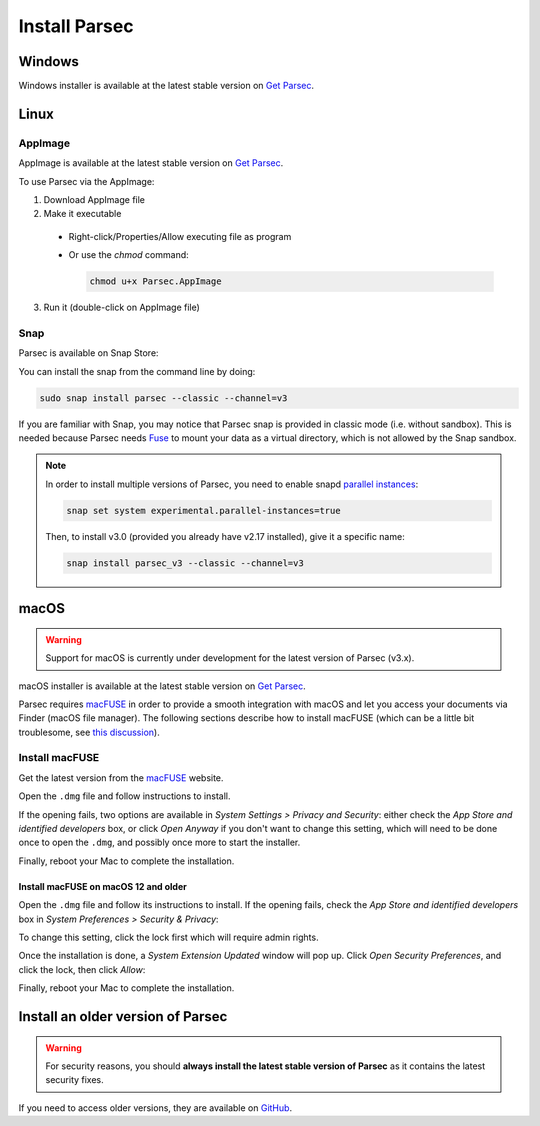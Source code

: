 .. Parsec Cloud (https://parsec.cloud) Copyright (c) BUSL-1.1 2016-present Scille SAS

.. _doc_userguide_install_parsec:


Install Parsec
==============

Windows
-------

Windows installer is available at the latest stable version on `Get Parsec`_.

Linux
-----

AppImage
^^^^^^^^

AppImage is available at the latest stable version on `Get Parsec`_.

To use Parsec via the AppImage:

1. Download AppImage file
2. Make it executable

  - Right-click/Properties/Allow executing file as program
  - Or use the `chmod` command:

    .. code-block:: shell

        chmod u+x Parsec.AppImage

3. Run it (double-click on AppImage file)

Snap
^^^^

Parsec is available on Snap Store:

.. raw:: html

    <iframe src="https://snapcraft.io/parsec/embedded?button=black" frameborder="0" width="100%" height="350px" style="border: 1px solid #CCC; border-radius: 2px; padding: 1px 2px 3px 4px;"></iframe>


You can install the snap from the command line by doing:

.. code-block:: shell

    sudo snap install parsec --classic --channel=v3

If you are familiar with Snap, you may notice that Parsec snap is provided in classic mode (i.e. without sandbox). This is needed because Parsec needs `Fuse <https://en.wikipedia.org/wiki/Filesystem_in_Userspace>`_ to mount your data as a virtual directory, which is not allowed by the Snap sandbox.

.. note::

    In order to install multiple versions of Parsec, you need to enable snapd `parallel instances <https://snapcraft.io/blog/parallel-installs-test-and-run-multiple-instances-of-snaps>`_:

    .. code-block:: shell

        snap set system experimental.parallel-instances=true

    Then, to install v3.0 (provided you already have v2.17 installed), give it a specific name:

    .. code-block:: shell

        snap install parsec_v3 --classic --channel=v3

macOS
-----

.. warning::

    Support for macOS is currently under development for the latest version of Parsec (v3.x).

macOS installer is available at the latest stable version on `Get Parsec`_.

Parsec requires `macFUSE <https://osxfuse.github.io/>`_ in order to provide a smooth integration with macOS and let you access your documents via Finder (macOS file manager).
The following sections describe how to install macFUSE (which can be a little bit troublesome, see `this discussion <https://github.com/osxfuse/osxfuse/issues/814>`_).

Install macFUSE
^^^^^^^^^^^^^^^

Get the latest version from the `macFUSE <https://osxfuse.github.io/>`_ website.

.. image:: screens/macfuse_download.png
    :align: center
    :alt: macFUSE download screen


Open the ``.dmg`` file and follow instructions to install.

If the opening fails, two options are available in `System Settings > Privacy and Security`: either check the `App Store and identified developers` box, or click `Open Anyway` if you don't want to change this setting, which will need to be done once to open the ``.dmg``, and possibly once more to start the installer.

.. image:: screens/macfuse_current_allow.png
    :align: center
    :alt: macFUSE current allow screen

Finally, reboot your Mac to complete the installation.

Install macFUSE on macOS 12 and older
"""""""""""""""""""""""""""""""""""""

Open the ``.dmg`` file and follow its instructions to install. If the opening fails, check the `App Store and identified developers` box in `System Preferences > Security & Privacy`:

.. image:: screens/macfuse_previous_system_preferences.png
    :align: center
    :alt: macOS path to Security and Privacy

.. image:: screens/macfuse_previous_allow_developer.png
    :align: center
    :alt: macOS previous allow identified developer

To change this setting, click the lock first which will require admin rights.

Once the installation is done, a `System Extension Updated` window will pop up. Click `Open Security Preferences`, and click the lock, then click `Allow`:

.. image:: screens/macfuse_previous_system_extension.png
    :align: center
    :alt: Previous System Extension Updated window

.. image:: screens/macfuse_previous_allow_extension.png
    :align: center
    :alt: macOS previous allow extension

Finally, reboot your Mac to complete the installation.


Install an older version of Parsec
----------------------------------

.. warning::

    For security reasons, you should **always install the latest stable version of Parsec** as it contains the latest security fixes.

If you need to access older versions, they are available on `GitHub`_.


.. _Get Parsec: https://parsec.cloud/en/get-parsec
.. _GitHub: https://github.com/Scille/parsec/releases/latest
